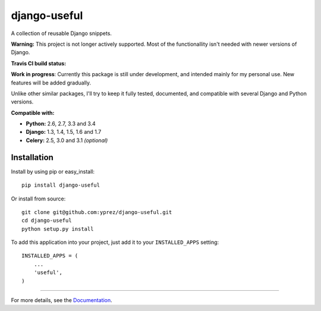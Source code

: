 =============
django-useful
=============

A collection of reusable Django snippets.

**Warning:** This project is not longer actively supported.
Most of the functionallity isn't needed with newer versions of Django.


**Travis CI build status:** |travis-ci-status|


**Work in progress**:
Currently this package is still under development, and intended mainly for my
personal use. New features will be added gradually.

Unlike other similar packages, I'll try to keep it fully tested, documented,
and compatible with several Django and Python versions.

**Compatible with:**

* **Python:** 2.6, 2.7, 3.3 and 3.4
* **Django:** 1.3, 1.4, 1.5, 1.6 and 1.7
* **Celery:** 2.5, 3.0 and 3.1 *(optional)*

Installation
------------

Install by using pip or easy_install::

  pip install django-useful

Or install from source::

    git clone git@github.com:yprez/django-useful.git
    cd django-useful
    python setup.py install

To add this application into your project, just add it to your
``INSTALLED_APPS`` setting::

    INSTALLED_APPS = (
        ...
        'useful',
    )


------------


For more details, see the `Documentation`_.


.. _`Documentation`: http://django-useful.rtfd.org/

.. |travis-ci-status| image:: https://secure.travis-ci.org/yprez/django-useful.png?branch=master
   :target: http://travis-ci.org/yprez/django-useful
